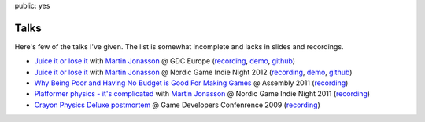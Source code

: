 public: yes

Talks
=====

Here's few of the talks I've given. The list is somewhat incomplete and lacks in slides and recordings.

-   `Juice it or lose it <http://www.gdcvault.com/play/1016487/Juice-It-or-Lose>`__ 
    with `Martin Jonasson <http://grapefrukt.com/>`__
    @ GDC Europe
    (`recording <http://www.gdcvault.com/play/1016487/Juice-It-or-Lose>`__,
    `demo <http://grapefrukt.com/f/games/juicy-breakout/>`__, 
    `github <https://github.com/grapefrukt/juicy-breakout>`__)


-   `Juice it or lose it <http://grapefrukt.com/f/games/juicy-breakout/>`__ 
    with `Martin Jonasson <http://grapefrukt.com/>`__
    @ Nordic Game Indie Night 2012
    (`recording <http://www.youtube.com/watch?feature=player_embedded&v=Fy0aCDmgnxg>`__,
    `demo <http://grapefrukt.com/f/games/juicy-breakout/>`__, 
    `github <https://github.com/grapefrukt/juicy-breakout>`__)


-   `Why Being Poor and Having No Budget is Good For Making Games <http://www.youtube.com/watch?v=iwXFOgNVMww>`__ 
    @ Assembly 2011
    (`recording <http://www.youtube.com/watch?v=iwXFOgNVMww>`__)


-   `Platformer physics - it's complicated <http://www.youtube.com/watch?v=-G4fc6Tfka0>`__ 
    with `Martin Jonasson <http://grapefrukt.com/>`__
    @ Nordic Game Indie Night 2011  
    (`recording <http://www.youtube.com/watch?v=-G4fc6Tfka0>`__)


-   `Crayon Physics Deluxe postmortem <http://www.youtube.com/watch?v=9DCNdCmZrwM>`__ 
    @ Game Developers Confenrence 2009
    (`recording <http://www.youtube.com/watch?v=9DCNdCmZrwM>`__)
